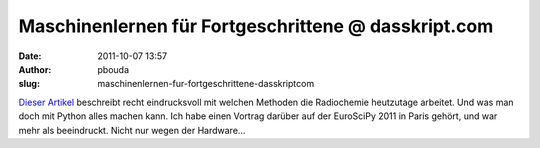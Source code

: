 Maschinenlernen für Fortgeschrittene @ dasskript.com
####################################################
:date: 2011-10-07 13:57
:author: pbouda
:slug: maschinenlernen-fur-fortgeschrittene-dasskriptcom

`Dieser Artikel`_ beschreibt recht eindrucksvoll mit welchen Methoden
die Radiochemie heutzutage arbeitet. Und was man doch mit Python alles
machen kann. Ich habe einen Vortrag darüber auf der EuroSciPy 2011 in
Paris gehört, und war mehr als beeindruckt. Nicht nur wegen der
Hardware...

.. _Dieser Artikel: http://arstechnica.com/science/news/2011/07/running-high-performance-neural-networks-on-a-gamer-gpu.ars/1
